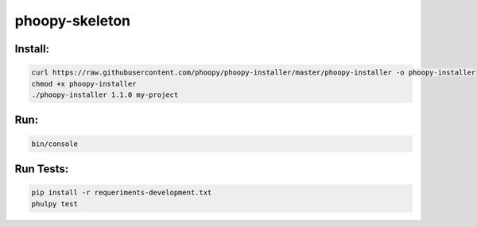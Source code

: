 phoopy-skeleton
======

|Build Status| |Version| |Pyversions|

Install:
''''''''

.. code:: bash

   curl https://raw.githubusercontent.com/phoopy/phoopy-installer/master/phoopy-installer -o phoopy-installer
   chmod +x phoopy-installer
   ./phoopy-installer 1.1.0 my-project


Run:
''''

.. code:: bash

   bin/console


Run Tests:
''''

.. code:: bash

   pip install -r requeriments-development.txt
   phulpy test


.. |Build Status| image:: https://travis-ci.org/phoopy/phoopy-skeleton.svg
   :target: https://travis-ci.org/phoopy/phoopy-skeleton

.. |Version| image:: https://badge.fury.io/py/phoopy-skeleton.svg
   :target: https://pypi.python.org/pypi/phoopy-skeleton

.. |Pyversions| image:: https://img.shields.io/pypi/pyversions/phoopy-skeleton.svg
   :target: https://pypi.python.org/pypi/phoopy-skeleton
